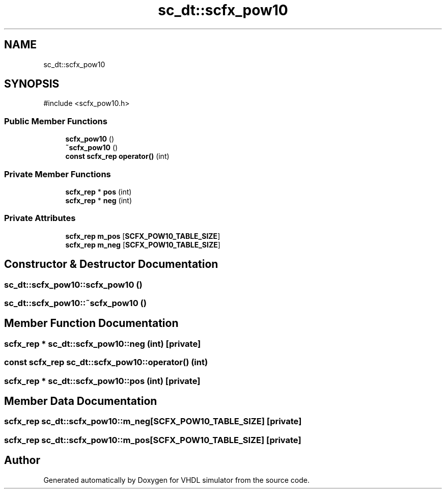 .TH "sc_dt::scfx_pow10" 3 "VHDL simulator" \" -*- nroff -*-
.ad l
.nh
.SH NAME
sc_dt::scfx_pow10
.SH SYNOPSIS
.br
.PP
.PP
\fR#include <scfx_pow10\&.h>\fP
.SS "Public Member Functions"

.in +1c
.ti -1c
.RI "\fBscfx_pow10\fP ()"
.br
.ti -1c
.RI "\fB~scfx_pow10\fP ()"
.br
.ti -1c
.RI "\fBconst\fP \fBscfx_rep\fP \fBoperator()\fP (int)"
.br
.in -1c
.SS "Private Member Functions"

.in +1c
.ti -1c
.RI "\fBscfx_rep\fP * \fBpos\fP (int)"
.br
.ti -1c
.RI "\fBscfx_rep\fP * \fBneg\fP (int)"
.br
.in -1c
.SS "Private Attributes"

.in +1c
.ti -1c
.RI "\fBscfx_rep\fP \fBm_pos\fP [\fBSCFX_POW10_TABLE_SIZE\fP]"
.br
.ti -1c
.RI "\fBscfx_rep\fP \fBm_neg\fP [\fBSCFX_POW10_TABLE_SIZE\fP]"
.br
.in -1c
.SH "Constructor & Destructor Documentation"
.PP 
.SS "sc_dt::scfx_pow10::scfx_pow10 ()"

.SS "sc_dt::scfx_pow10::~scfx_pow10 ()"

.SH "Member Function Documentation"
.PP 
.SS "\fBscfx_rep\fP * sc_dt::scfx_pow10::neg (int)\fR [private]\fP"

.SS "\fBconst\fP \fBscfx_rep\fP sc_dt::scfx_pow10::operator() (int)"

.SS "\fBscfx_rep\fP * sc_dt::scfx_pow10::pos (int)\fR [private]\fP"

.SH "Member Data Documentation"
.PP 
.SS "\fBscfx_rep\fP sc_dt::scfx_pow10::m_neg[\fBSCFX_POW10_TABLE_SIZE\fP]\fR [private]\fP"

.SS "\fBscfx_rep\fP sc_dt::scfx_pow10::m_pos[\fBSCFX_POW10_TABLE_SIZE\fP]\fR [private]\fP"


.SH "Author"
.PP 
Generated automatically by Doxygen for VHDL simulator from the source code\&.
